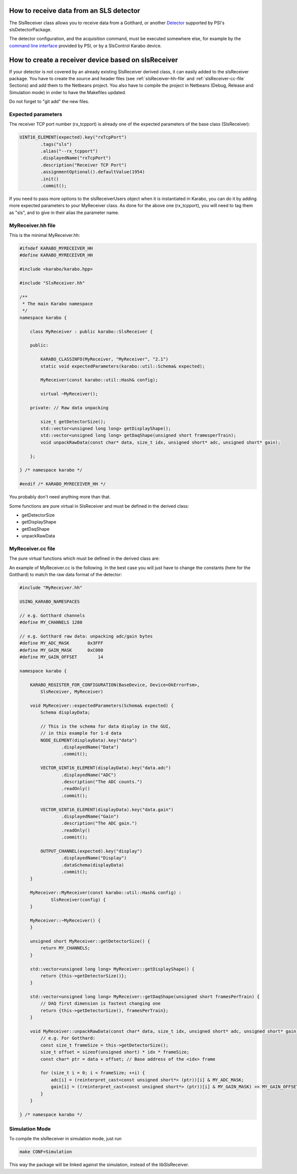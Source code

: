 How to receive data from an SLS detector
========================================

The SlsReceiver class allows you to receive data from a Gotthard, or
another `Detector <https://www.psi.ch/detectors/users-support>`_
supported by PSI's slsDetectorPackage.

The detector configuration, and the acquisition command, must be
executed somewhere else, for example by the `command line interface
<https://www.psi.ch/detectors/UsersSupportEN/slsDetectorClientHowTo.pdf>`_
provided by PSI, or by a SlsControl Karabo device.


How to create a receiver device based on slsReceiver
====================================================

If your detector is not covered by an already existing SlsReceiver
derived class, it can easily added to the slsReceiver package. You
have to create the source and header files (see
:ref:`slsReceiver-hh-file` and :ref:`slsReceiver-cc-file` Sections)
and add them to the Netbeans project. You also have to compile the
project in Netbeans (Debug, Release and Simulation mode) in order to
have the Makefiles updated.

Do not forget to "git add" the new files.


Expected parameters
-------------------

The receiver TCP port number (rx_tcpport) is already one of the
expected parameters of the base class (SlsReceiver):

.. code-block:: c++
 
        UINT16_ELEMENT(expected).key("rxTcpPort")
                .tags("sls")
                .alias("--rx_tcpport")
                .displayedName("rxTcpPort")
                .description("Receiver TCP Port")
                .assignmentOptional().defaultValue(1954)
                .init()
                .commit();

If you need to pass more options to the slsReceiverUsers object when
it is instantiated in Karabo, you can do it by adding more expected
parameters to your MyReceiver class. As done for the above one
(rx_tcpport), you will need to tag them as "sls", and to give in their
alias the parameter name.


.. _slsReceiver-hh-file:

MyReceiver.hh file
------------------

This is the minimal MyReceiver.hh:

.. code-block:: c++

    #ifndef KARABO_MYRECEIVER_HH
    #define KARABO_MYRECEIVER_HH

    #include <karabo/karabo.hpp>

    #include "SlsReceiver.hh"

    /**
     * The main Karabo namespace
     */
    namespace karabo {

	class MyReceiver : public karabo::SlsReceiver {

	public:

	    KARABO_CLASSINFO(MyReceiver, "MyReceiver", "2.1")
	    static void expectedParameters(karabo::util::Schema& expected);

	    MyReceiver(const karabo::util::Hash& config);

	    virtual ~MyReceiver();

	private: // Raw data unpacking

            size_t getDetectorSize();
            std::vector<unsigned long long> getDisplayShape();
            std::vector<unsigned long long> getDaqShape(unsigned short framesperTrain);
            void unpackRawData(const char* data, size_t idx, unsigned short* adc, unsigned short* gain);

	};

    } /* namespace karabo */

    #endif /* KARABO_MYRECEIVER_HH */


You probably don't need anything more than that.

Some functions are pure virtual in SlsReceiver and must be defined in
the derived class:

* getDetectorSize

* getDisplayShape

* getDaqShape

* unpackRawData


.. _slsReceiver-cc-file:

MyReceiver.cc file
------------------

The pure virtual functions which must be defined in the derived class
are:

.. function:: size_t getDetectorSize() 

   returns the size of the detector (i.e. the number of channels, or pixels).

.. function:: std::vector<unsigned long long> getDisplayShape()

   returns the shape of one frame (can be 1- or 2-d).

.. function:: std::vector<unsigned long long> getDaqShape(unsigned short framesPerTrain)

   returns the shape of the data as needed by the DAQ (frames are grouped per
   train before being sent to the DAQ, therefore it is 2- or 3-d;
   moreover the DAQ wants the first dimension to be the fastest changing,
   the last dimension the slowest).

.. function:: void unpackRawData(const char* data, size_t idx, unsigned short* adc, unsigned short* gain)

   fill-up the <adc> and <gain> buffers with the ADC and gain values
   contained in <data> for the packet <idx>.


An example of MyReceiver.cc is the following. In the best case you
will just have to change the constants (here for the Gotthard) to
match the raw data format of the detector:

.. code-block:: c++

    #include "MyReceiver.hh"

    USING_KARABO_NAMESPACES

    // e.g. Gotthard channels
    #define MY_CHANNELS 1280

    // e.g. Gotthard raw data: unpacking adc/gain bytes
    #define MY_ADC_MASK       0x3FFF
    #define MY_GAIN_MASK      0xC000
    #define MY_GAIN_OFFSET        14

    namespace karabo {

	KARABO_REGISTER_FOR_CONFIGURATION(BaseDevice, Device<OkErrorFsm>,
            SlsReceiver, MyReceiver)

	void MyReceiver::expectedParameters(Schema& expected) {
            Schema displayData;

            // This is the schema for data display in the GUI,
            // in this example for 1-d data
            NODE_ELEMENT(displayData).key("data")
                    .displayedName("Data")
                    .commit();

            VECTOR_UINT16_ELEMENT(displayData).key("data.adc")
                    .displayedName("ADC")
                    .description("The ADC counts.")
                    .readOnly()
                    .commit();

            VECTOR_UINT16_ELEMENT(displayData).key("data.gain")
                    .displayedName("Gain")
                    .description("The ADC gain.")
                    .readOnly()
                    .commit();

            OUTPUT_CHANNEL(expected).key("display")
                    .displayedName("Display")
                    .dataSchema(displayData)
                    .commit();
	}

	MyReceiver::MyReceiver(const karabo::util::Hash& config) :
                SlsReceiver(config) {
	}

	MyReceiver::~MyReceiver() {
	}

	unsigned short MyReceiver::getDetectorSize() {
	    return MY_CHANNELS;
	}

        std::vector<unsigned long long> MyReceiver::getDisplayShape() {
            return {this->getDetectorSize()};
        }

        std::vector<unsigned long long> MyReceiver::getDaqShape(unsigned short framesPerTrain) {
            // DAQ first dimension is fastest changing one
            return {this->getDetectorSize(), framesPerTrain};
        }

        void MyReceiver::unpackRawData(const char* data, size_t idx, unsigned short* adc, unsigned short* gain) {
            // e.g. For Gotthard:
            const size_t frameSize = this->getDetectorSize();
            size_t offset = sizeof(unsigned short) * idx * frameSize;
            const char* ptr = data + offset; // Base address of the <idx> frame

            for (size_t i = 0; i < frameSize; ++i) {
                adc[i] = (reinterpret_cast<const unsigned short*> (ptr))[i] & MY_ADC_MASK;
                gain[i] = ((reinterpret_cast<const unsigned short*> (ptr))[i] & MY_GAIN_MASK) >> MY_GAIN_OFFSET;
            }
        }

    } /* namespace karabo */


Simulation Mode
---------------

To compile the slsReceiver in simulation mode, just run

.. code-block:: bash

    make CONF=Simulation

This way the package will be linked against the simulation,
instead of the libSlsReceiver.

